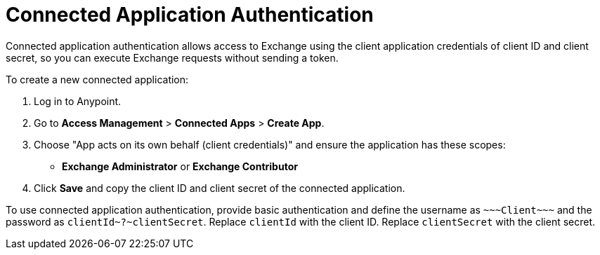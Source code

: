 = Connected Application Authentication

Connected application authentication allows access to Exchange using the client application credentials of client ID and client secret, so you can execute Exchange requests without sending a token.

To create a new connected application:

. Log in to Anypoint.
. Go to *Access Management* > *Connected Apps* > *Create App*.
. Choose "App acts on its own behalf (client credentials)" and ensure the application has these scopes:
  * *Exchange Administrator* or *Exchange Contributor*
. Click *Save* and copy the client ID and client secret of the connected application.

To use connected application authentication, provide basic authentication and define the username as `\~~~Client\~~~` and the password as `clientId\~?~clientSecret`. Replace `clientId` with the client ID. Replace `clientSecret` with the client secret.
